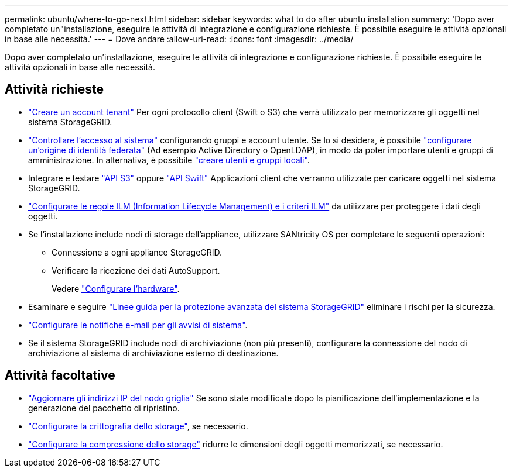 ---
permalink: ubuntu/where-to-go-next.html 
sidebar: sidebar 
keywords: what to do after ubuntu installation 
summary: 'Dopo aver completato un"installazione, eseguire le attività di integrazione e configurazione richieste. È possibile eseguire le attività opzionali in base alle necessità.' 
---
= Dove andare
:allow-uri-read: 
:icons: font
:imagesdir: ../media/


[role="lead"]
Dopo aver completato un'installazione, eseguire le attività di integrazione e configurazione richieste. È possibile eseguire le attività opzionali in base alle necessità.



== Attività richieste

* link:../admin/managing-tenants.html["Creare un account tenant"] Per ogni protocollo client (Swift o S3) che verrà utilizzato per memorizzare gli oggetti nel sistema StorageGRID.
* link:../admin/controlling-storagegrid-access.html["Controllare l'accesso al sistema"] configurando gruppi e account utente. Se lo si desidera, è possibile link:../admin/using-identity-federation.html["configurare un'origine di identità federata"] (Ad esempio Active Directory o OpenLDAP), in modo da poter importare utenti e gruppi di amministrazione. In alternativa, è possibile link:../admin/managing-users.html#create-a-local-user["creare utenti e gruppi locali"].
* Integrare e testare link:../s3/configuring-tenant-accounts-and-connections.html["API S3"] oppure link:../swift/configuring-tenant-accounts-and-connections.html["API Swift"] Applicazioni client che verranno utilizzate per caricare oggetti nel sistema StorageGRID.
* link:../ilm/index.html["Configurare le regole ILM (Information Lifecycle Management) e i criteri ILM"] da utilizzare per proteggere i dati degli oggetti.
* Se l'installazione include nodi di storage dell'appliance, utilizzare SANtricity OS per completare le seguenti operazioni:
+
** Connessione a ogni appliance StorageGRID.
** Verificare la ricezione dei dati AutoSupport.
+
Vedere https://docs.netapp.com/us-en/storagegrid-appliances/installconfig/configuring-hardware.html["Configurare l'hardware"^].



* Esaminare e seguire link:../harden/index.html["Linee guida per la protezione avanzata del sistema StorageGRID"] eliminare i rischi per la sicurezza.
* link:../monitor/email-alert-notifications.html["Configurare le notifiche e-mail per gli avvisi di sistema"].
* Se il sistema StorageGRID include nodi di archiviazione (non più presenti), configurare la connessione del nodo di archiviazione al sistema di archiviazione esterno di destinazione.




== Attività facoltative

* link:../maintain/changing-ip-addresses-and-mtu-values-for-all-nodes-in-grid.html["Aggiornare gli indirizzi IP del nodo griglia"] Se sono state modificate dopo la pianificazione dell'implementazione e la generazione del pacchetto di ripristino.
* link:../admin/changing-network-options-object-encryption.html["Configurare la crittografia dello storage"], se necessario.
* link:../admin/configuring-stored-object-compression.html["Configurare la compressione dello storage"] ridurre le dimensioni degli oggetti memorizzati, se necessario.

